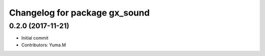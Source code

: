 ^^^^^^^^^^^^^^^^^^^^^^^^^^^^^^
Changelog for package gx_sound
^^^^^^^^^^^^^^^^^^^^^^^^^^^^^^

0.2.0 (2017-11-21)
------------------
* Initial commit
* Contributors: Yuma.M
